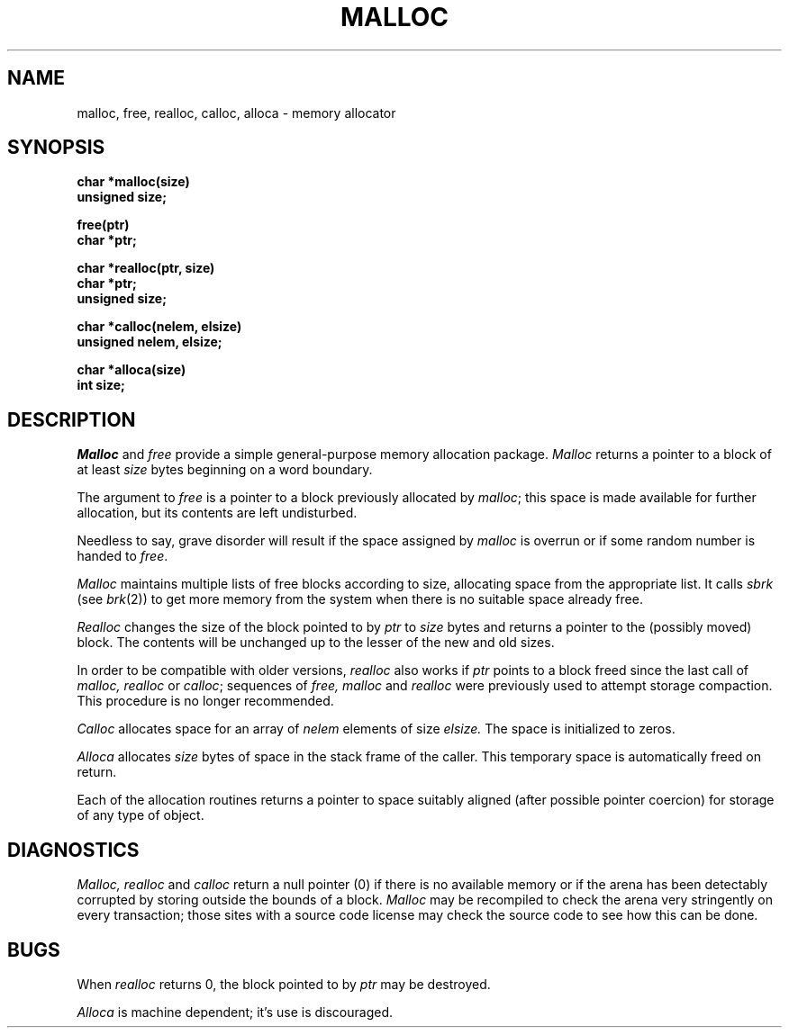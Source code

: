 .\" Copyright (c) 1980 Regents of the University of California.
.\" All rights reserved.  The Berkeley software License Agreement
.\" specifies the terms and conditions for redistribution.
.\"
.\"	@(#)malloc.3	5.1 (Berkeley) 5/15/85
.\"
.TH MALLOC 3  "19 January 1983"
.UC 4
.SH NAME
malloc, free, realloc, calloc, alloca \- memory allocator
.SH SYNOPSIS
.nf
.B char *malloc(size)
.B unsigned size;
.PP
.B free(ptr)
.B char *ptr;
.PP
.B char *realloc(ptr, size)
.B char *ptr;
.B unsigned size;
.PP
.B char *calloc(nelem, elsize)
.B unsigned nelem, elsize;
.PP
.B char *alloca(size)
.B int size;
.fi
.SH DESCRIPTION
.I Malloc
and
.I free
provide a simple general-purpose memory allocation package.
.I Malloc
returns a pointer to a block of at least
.I size
bytes beginning on a word boundary.
.PP
The argument to
.I free
is a pointer to a block previously allocated by
.IR malloc ;
this space is made available for further allocation,
but its contents are left undisturbed.
.PP
Needless to say, grave disorder will result if the space assigned by
.I malloc
is overrun or if some random number is handed to
.IR free .
.PP
.I Malloc
maintains multiple lists of free blocks according to size,
allocating space from the appropriate list.
It calls
.I sbrk
(see
.IR brk (2))
to get more memory from the system when there is no
suitable space already free.
.PP
.I Realloc
changes the size of the block pointed to by
.I ptr
to
.I size
bytes and returns a pointer to the (possibly moved) block.
The contents will be unchanged up to the lesser of the new and old sizes.
.PP
In order to be compatible with older versions,
.I realloc
also works if
.I ptr
points to a block freed since the last call of
.I malloc, realloc
or
.IR calloc ;
sequences of
.I free, malloc
and
.I realloc
were previously used to attempt storage compaction.
This procedure is no longer recommended.
.PP
.I Calloc
allocates space for an array of
.I nelem
elements of size
.I elsize.
The space is initialized to zeros.
.PP
.I Alloca
allocates 
.I size
bytes of space in the stack frame of the caller.
This temporary space is automatically freed on
return.
.PP
Each of the allocation routines returns a pointer
to space suitably aligned (after possible pointer coercion)
for storage of any type of object.
.SH DIAGNOSTICS
.I Malloc, realloc
and
.I calloc
return a null pointer (0) if there is no available memory or if the arena
has been detectably corrupted by storing outside the bounds of a block.
.I Malloc
may be recompiled to check the arena very stringently on every transaction;
those sites with a source code license may check the source code to see
how this can be done.
.SH BUGS
When
.I realloc
returns 0, the block pointed to by
.I ptr
may be destroyed.
.PP
.I Alloca
is machine dependent; it's use is discouraged.
